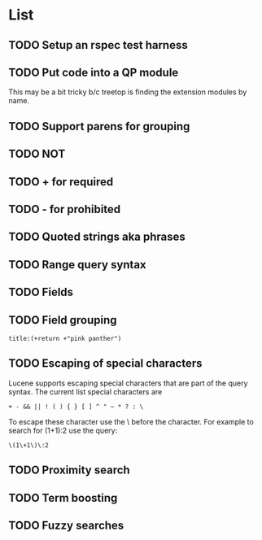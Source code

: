 * List
** TODO Setup an rspec test harness
** TODO Put code into a QP module
This may be a bit tricky b/c treetop is finding the extension modules
by name.
** TODO Support parens for grouping
** TODO NOT
** TODO + for required
** TODO - for prohibited
** TODO Quoted strings aka phrases
** TODO Range query syntax
** TODO Fields
** TODO Field grouping
: title:(+return +"pink panther")
** TODO Escaping of special characters
Lucene supports escaping special characters that are part of the query
syntax. The current list special characters are

: + - && || ! ( ) { } [ ] ^ " ~ * ? : \

To escape these character use the \ before the character. For example
to search for (1+1):2 use the query:

: \(1\+1\)\:2

** TODO Proximity search
** TODO Term boosting
** TODO Fuzzy searches
